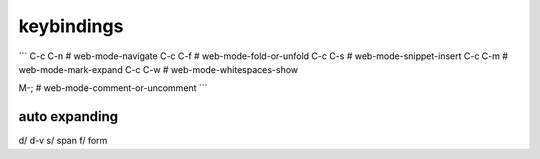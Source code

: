 keybindings
===========

```
C-c C-n  # web-mode-navigate
C-c C-f  # web-mode-fold-or-unfold
C-c C-s  # web-mode-snippet-insert
C-c C-m  # web-mode-mark-expand
C-c C-w  # web-mode-whitespaces-show

M-;      # web-mode-comment-or-uncomment
```

auto expanding
--------------
d/  d-v
s/  span
f/  form
